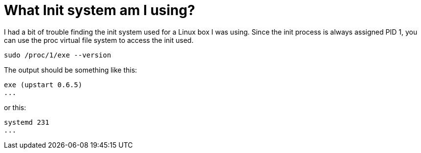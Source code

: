 = What Init system am I using?
// See https://hubpress.gitbooks.io/hubpress-knowledgebase/content/ for information about the parameters.
// :hp-image: /covers/cover.png
// :published_at: 2019-01-31
:hp-tags: Linux, BASH, CLI
// :hp-alt-title: My English Title

I had a bit of trouble finding the init system used for a Linux box I was using. Since the init process is always assigned PID 1, you can use the proc virtual file system to access the init used. 

....
sudo /proc/1/exe --version
....

The output should be something like this:

....
exe (upstart 0.6.5)
...
....

or this:

....
systemd 231
...
....
